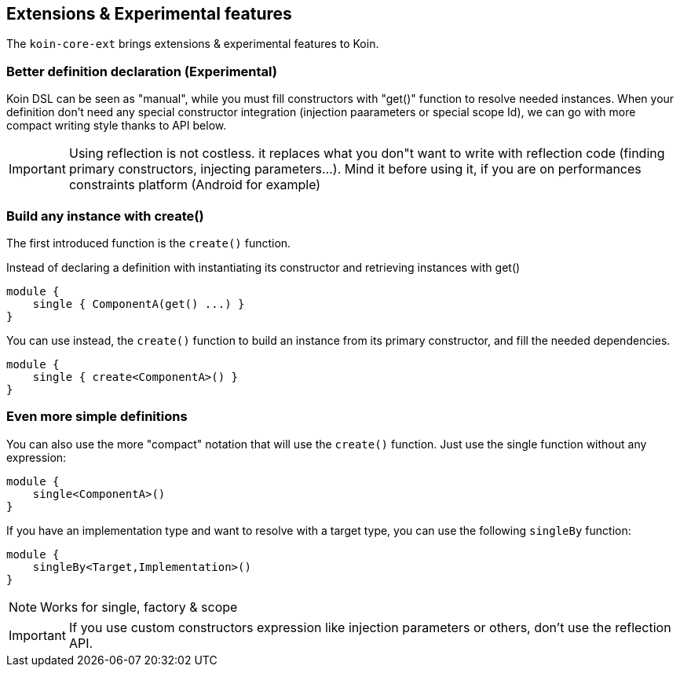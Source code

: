 == Extensions & Experimental features

The `koin-core-ext` brings extensions & experimental features to Koin.

=== Better definition declaration (Experimental)

Koin DSL can be seen as "manual", while you must fill constructors with "get()" function to resolve needed instances. When your definition don't need any special constructor integration (injection paarameters
or special scope Id), we can go with more compact writing style thanks to API below.

[IMPORTANT]
====
Using reflection is not costless. it replaces what you don"t want to write with reflection code (finding primary constructors, injecting parameters...). Mind it before using it, if you are on
performances constraints platform (Android for example)
====

=== Build any instance with create()

The first introduced function is the `create()` function.

Instead of declaring a definition with instantiating its constructor and retrieving instances with get()

[source,kotlin]
----
module {
    single { ComponentA(get() ...) }
}
----

You can use instead, the `create()` function to build an instance from its primary constructor, and fill the needed dependencies.

[source,kotlin]
----
module {
    single { create<ComponentA>() }
}
----

=== Even more simple definitions

You can also use the more "compact" notation that will use the `create()` function. Just use the single function without any expression:

[source,kotlin]
----
module {
    single<ComponentA>()
}
----

If you have an implementation type and want to resolve with a target type, you can use the following `singleBy` function:

[source,kotlin]
----
module {
    singleBy<Target,Implementation>()
}
----

[NOTE]
====
Works for single, factory & scope
====

[IMPORTANT]
====
If you use custom constructors expression like injection parameters or others, don't use the reflection API.
====